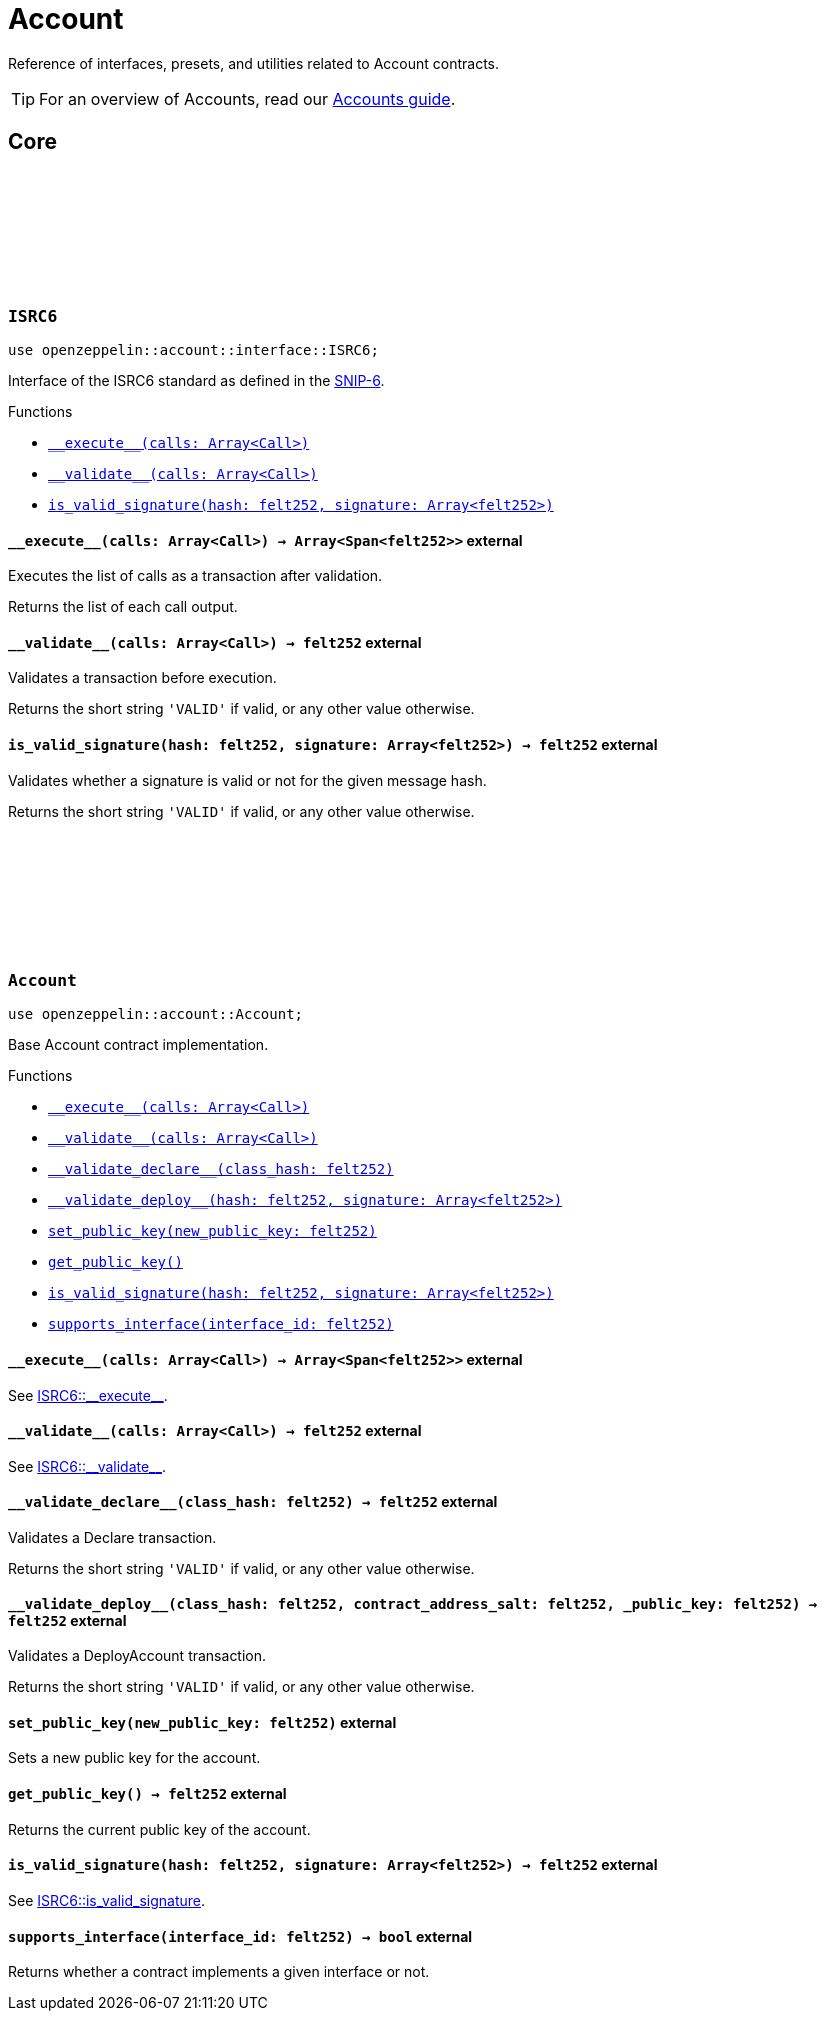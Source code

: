 :github-icon: pass:[<svg class="icon"><use href="#github-icon"/></svg>]
:snip6: https://github.com/ericnordelo/SNIPs/blob/feat/standard-account/SNIPS/snip-6.md[SNIP-6]

= Account

Reference of interfaces, presets, and utilities related to Account contracts.

TIP: For an overview of Accounts, read our xref:accounts.adoc[Accounts guide].

== Core

[.contract]
[[ISRC6]]
=== `++ISRC6++` link:https://github.com/OpenZeppelin/cairo-contracts/blob/cairo-2/src/account/interface.cairo#L12[{github-icon},role=heading-link]

[.hljs-theme-light.nopadding]
```javascript
use openzeppelin::account::interface::ISRC6;
```

Interface of the ISRC6 standard as defined in the {snip6}.


[.contract-index]
.Functions
--
* xref:#ISRC6-\\__execute__[`++__execute__(calls: Array<Call>)++`]
* xref:#ISRC6-\\__validate__[`++__validate__(calls: Array<Call>)++`]
* xref:#ISRC6-is_valid_signature[`++is_valid_signature(hash: felt252, signature: Array<felt252>)++`]
--

[.contract-item]
[[ISRC6-__execute__]]
==== `[.contract-item-name]#++__execute__++#++(calls: Array<Call>) → Array<Span<felt252>>++` [.item-kind]#external#

Executes the list of calls as a transaction after validation.

Returns the list of each call output.

[.contract-item]
[[ISRC6-__validate__]]
==== `[.contract-item-name]#++__validate__++#++(calls: Array<Call>) → felt252++` [.item-kind]#external#

Validates a transaction before execution.

Returns the short string `'VALID'` if valid, or any other value otherwise.

[.contract-item]
[[ISRC6-is_valid_signature]]
==== `[.contract-item-name]#++is_valid_signature++#++(hash: felt252, signature: Array<felt252>) → felt252++` [.item-kind]#external#

Validates whether a signature is valid or not for the given message hash.

Returns the short string `'VALID'` if valid, or any other value otherwise.

[.contract]
[[Account]]
=== `++Account++` link:https://github.com/OpenZeppelin/cairo-contracts/blob/cairo-2/src/account/account.cairo#L27[{github-icon},role=heading-link]

[.hljs-theme-light.nopadding]
```javascript
use openzeppelin::account::Account;
```

Base Account contract implementation.


[.contract-index]
.Functions
--
* xref:#Account-\\__execute__[`++__execute__(calls: Array<Call>)++`]
* xref:#Account-\\__validate__[`++__validate__(calls: Array<Call>)++`]
* xref:#Account-\\__validate_declare__[`++__validate_declare__(class_hash: felt252)++`]
* xref:#Account-\\__validate_deploy__[`++__validate_deploy__(hash: felt252, signature: Array<felt252>)++`]
* xref:#Account-set_public_key[`++set_public_key(new_public_key: felt252)++`]
* xref:#Account-get_public_key[`++get_public_key()++`]
* xref:#Account-is_valid_signature[`++is_valid_signature(hash: felt252, signature: Array<felt252>)++`]
* xref:#Account-supports_interface[`++supports_interface(interface_id: felt252)++`]
--

[.contract-item]
[[Account-__execute__]]
==== `[.contract-item-name]#++__execute__++#++(calls: Array<Call>) → Array<Span<felt252>>++` [.item-kind]#external#

See xref:ISRC6-\\__execute__[ISRC6::\\__execute__].

[.contract-item]
[[Account-__validate__]]
==== `[.contract-item-name]#++__validate__++#++(calls: Array<Call>) → felt252++` [.item-kind]#external#

See xref:ISRC6-\\__validate__[ISRC6::\\__validate__].

[.contract-item]
[[Account-__validate_declare__]]
==== `[.contract-item-name]#++__validate_declare__++#++(class_hash: felt252) → felt252++` [.item-kind]#external#

Validates a Declare transaction.

Returns the short string `'VALID'` if valid, or any other value otherwise.

[.contract-item]
[[Account-__validate_deploy__]]
==== `[.contract-item-name]#++__validate_deploy__++#++(class_hash: felt252, contract_address_salt: felt252, _public_key: felt252) → felt252++` [.item-kind]#external#

Validates a DeployAccount transaction.

Returns the short string `'VALID'` if valid, or any other value otherwise.

[.contract-item]
[[Account-set_public_key]]
==== `[.contract-item-name]#++set_public_key++#++(new_public_key: felt252)++` [.item-kind]#external#

Sets a new public key for the account.

[.contract-item]
[[Account-get_public_key]]
==== `[.contract-item-name]#++get_public_key++#++()++ → felt252` [.item-kind]#external#

Returns the current public key of the account.

[.contract-item]
[[Account-is_valid_signature]]
==== `[.contract-item-name]#++is_valid_signature++#++(hash: felt252, signature: Array<felt252>) → felt252++` [.item-kind]#external#

See xref:ISRC6-is_valid_signature[ISRC6::is_valid_signature].

[.contract-item]
[[Account-supports_interface]]
==== `[.contract-item-name]#++supports_interface++#++(interface_id: felt252) → bool++` [.item-kind]#external#

Returns whether a contract implements a given interface or not.
